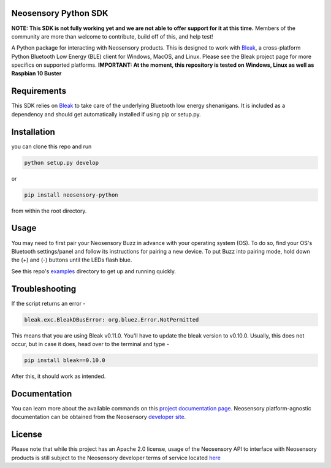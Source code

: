Neosensory Python SDK
=====================

**NOTE: This SDK is not fully working yet and we are not able to offer support for it at this time.** Members of the community are more than welcome to contribute, build off of this, and help test!

A Python package for interacting with Neosensory products. This is designed to work with `Bleak <https://github.com/hbldh/bleak>`_, a cross-platform Python Bluetooth Low Energy (BLE) client for Windows, MacOS, and Linux. Please see the Bleak project page for more specifics on supported platforms. **IMPORTANT: At the moment, this repository is tested on Windows, Linux as well as Raspbian 10 Buster**

Requirements
============
This SDK relies on `Bleak <https://github.com/hbldh/bleak>`_ to take care of the underlying Bluetooth low energy shenanigans. It is included as a dependency and should get automatically installed if using pip or setup.py.

Installation
============

you can clone this repo and run

.. code-block:: bash

	python setup.py develop

or

.. code-block:: bash

	pip install neosensory-python

from within the root directory.


Usage
=====
You may need to first pair your Neosensory Buzz in advance with your operating system (OS). To do so, find your OS's Bluetooth settings/panel and follow its instructions for pairing a new device. To put Buzz into pairing mode, hold down the (+) and (-) buttons until the LEDs flash blue.

See this repo's `examples <https://github.com/neosensory/neosensory-sdk-for-python/tree/master/examples>`_ directory to get up and running quickly. 

Troubleshooting
=====
If the script returns an error - 

.. code-block:: bash

	bleak.exc.BleakDBusError: org.bluez.Error.NotPermitted

This means that you are using Bleak v0.11.0. You'll have to update the bleak version to v0.10.0. Usually, this does not occur, but in case it does, head over to the terminal and type - 

.. code-block:: bash

	pip install bleak==0.10.0
	
After this, it should work as intended. 


Documentation
=============
You can learn more about the available commands on this `project documentation page <https://neosensory.github.io/neosensory-sdk-for-python/neosensory_python.html#module-neosensory_python>`_. Neosensory platform-agnostic documentation can be obtained from the Neosensory `developer site <https://neosensory.com/developers/>`_.

License
=======

Please note that while this project has an Apache 2.0 license, usage of the Neosensory API to interface with Neosensory products is still subject to the Neosensory developer terms of service located `here <https://neosensory.com/legal/dev-terms-service>`_
